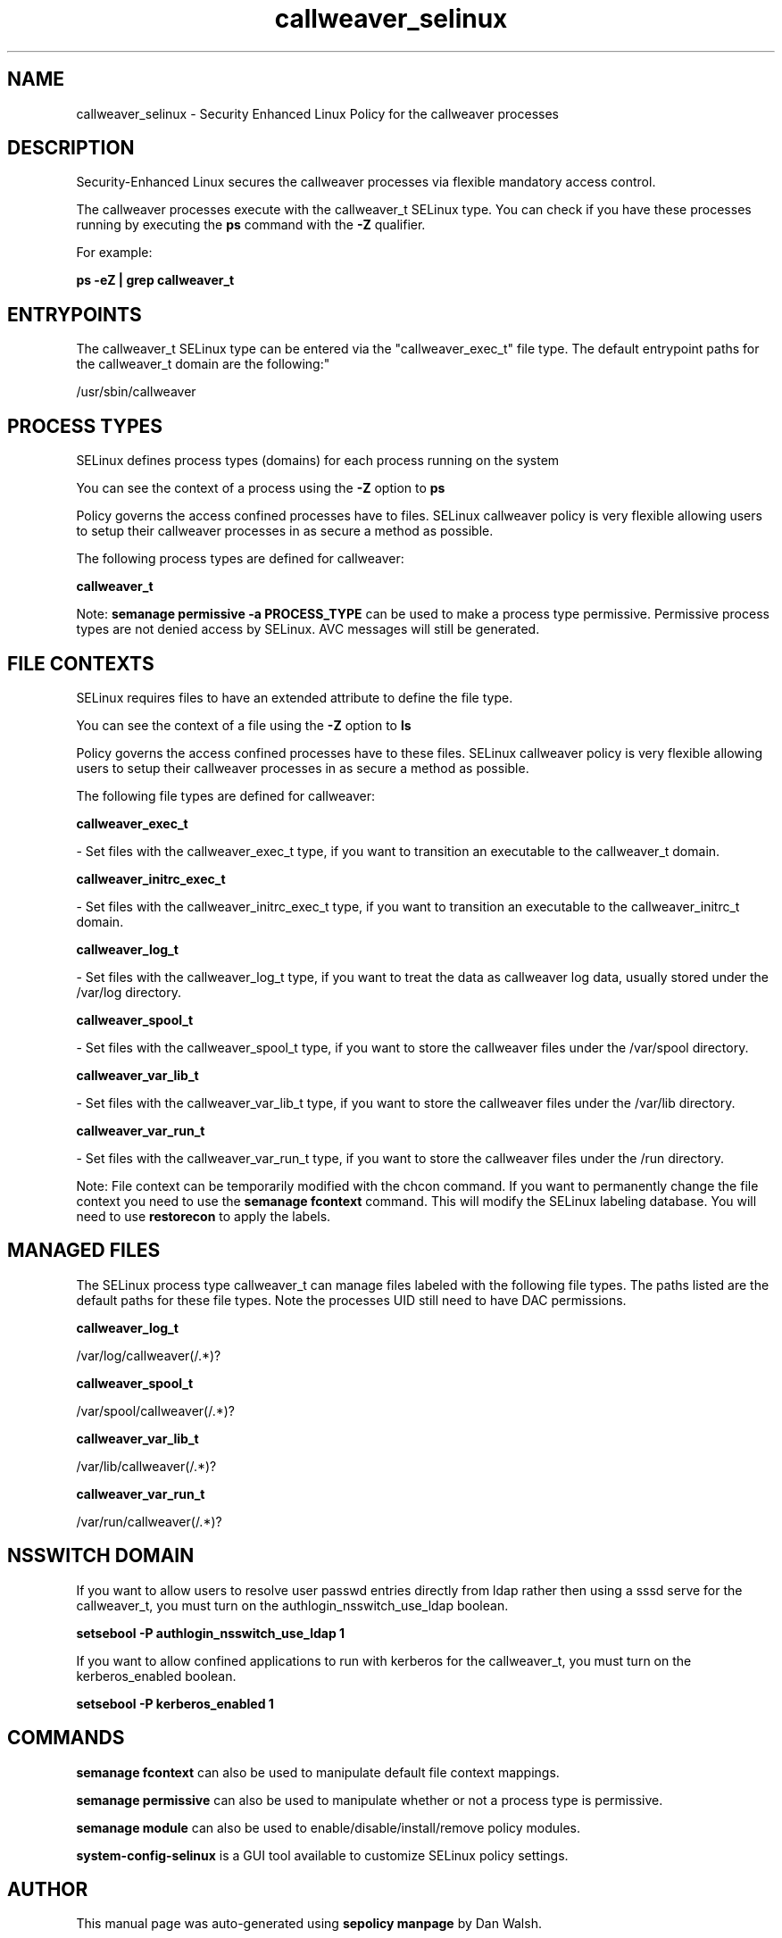 .TH  "callweaver_selinux"  "8"  "12-11-01" "callweaver" "SELinux Policy documentation for callweaver"
.SH "NAME"
callweaver_selinux \- Security Enhanced Linux Policy for the callweaver processes
.SH "DESCRIPTION"

Security-Enhanced Linux secures the callweaver processes via flexible mandatory access control.

The callweaver processes execute with the callweaver_t SELinux type. You can check if you have these processes running by executing the \fBps\fP command with the \fB\-Z\fP qualifier.

For example:

.B ps -eZ | grep callweaver_t


.SH "ENTRYPOINTS"

The callweaver_t SELinux type can be entered via the "callweaver_exec_t" file type.  The default entrypoint paths for the callweaver_t domain are the following:"

/usr/sbin/callweaver
.SH PROCESS TYPES
SELinux defines process types (domains) for each process running on the system
.PP
You can see the context of a process using the \fB\-Z\fP option to \fBps\bP
.PP
Policy governs the access confined processes have to files.
SELinux callweaver policy is very flexible allowing users to setup their callweaver processes in as secure a method as possible.
.PP
The following process types are defined for callweaver:

.EX
.B callweaver_t
.EE
.PP
Note:
.B semanage permissive -a PROCESS_TYPE
can be used to make a process type permissive. Permissive process types are not denied access by SELinux. AVC messages will still be generated.

.SH FILE CONTEXTS
SELinux requires files to have an extended attribute to define the file type.
.PP
You can see the context of a file using the \fB\-Z\fP option to \fBls\bP
.PP
Policy governs the access confined processes have to these files.
SELinux callweaver policy is very flexible allowing users to setup their callweaver processes in as secure a method as possible.
.PP
The following file types are defined for callweaver:


.EX
.PP
.B callweaver_exec_t
.EE

- Set files with the callweaver_exec_t type, if you want to transition an executable to the callweaver_t domain.


.EX
.PP
.B callweaver_initrc_exec_t
.EE

- Set files with the callweaver_initrc_exec_t type, if you want to transition an executable to the callweaver_initrc_t domain.


.EX
.PP
.B callweaver_log_t
.EE

- Set files with the callweaver_log_t type, if you want to treat the data as callweaver log data, usually stored under the /var/log directory.


.EX
.PP
.B callweaver_spool_t
.EE

- Set files with the callweaver_spool_t type, if you want to store the callweaver files under the /var/spool directory.


.EX
.PP
.B callweaver_var_lib_t
.EE

- Set files with the callweaver_var_lib_t type, if you want to store the callweaver files under the /var/lib directory.


.EX
.PP
.B callweaver_var_run_t
.EE

- Set files with the callweaver_var_run_t type, if you want to store the callweaver files under the /run directory.


.PP
Note: File context can be temporarily modified with the chcon command.  If you want to permanently change the file context you need to use the
.B semanage fcontext
command.  This will modify the SELinux labeling database.  You will need to use
.B restorecon
to apply the labels.

.SH "MANAGED FILES"

The SELinux process type callweaver_t can manage files labeled with the following file types.  The paths listed are the default paths for these file types.  Note the processes UID still need to have DAC permissions.

.br
.B callweaver_log_t

	/var/log/callweaver(/.*)?
.br

.br
.B callweaver_spool_t

	/var/spool/callweaver(/.*)?
.br

.br
.B callweaver_var_lib_t

	/var/lib/callweaver(/.*)?
.br

.br
.B callweaver_var_run_t

	/var/run/callweaver(/.*)?
.br

.SH NSSWITCH DOMAIN

.PP
If you want to allow users to resolve user passwd entries directly from ldap rather then using a sssd serve for the callweaver_t, you must turn on the authlogin_nsswitch_use_ldap boolean.

.EX
.B setsebool -P authlogin_nsswitch_use_ldap 1
.EE

.PP
If you want to allow confined applications to run with kerberos for the callweaver_t, you must turn on the kerberos_enabled boolean.

.EX
.B setsebool -P kerberos_enabled 1
.EE

.SH "COMMANDS"
.B semanage fcontext
can also be used to manipulate default file context mappings.
.PP
.B semanage permissive
can also be used to manipulate whether or not a process type is permissive.
.PP
.B semanage module
can also be used to enable/disable/install/remove policy modules.

.PP
.B system-config-selinux
is a GUI tool available to customize SELinux policy settings.

.SH AUTHOR
This manual page was auto-generated using
.B "sepolicy manpage"
by Dan Walsh.

.SH "SEE ALSO"
selinux(8), callweaver(8), semanage(8), restorecon(8), chcon(1), sepolicy(8)
